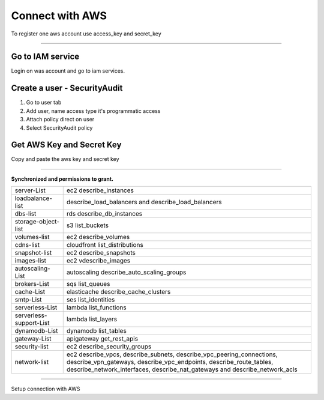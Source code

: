 Connect with AWS
====================

To register one aws account use access_key and secret_key

.. raw:: html

    <iframe style="max-width: 660px; width:100%; height: 415px" src="https://www.youtube.com/embed/KhwUY85xsFU" frameborder="0" allow="accelerometer; autoplay; encrypted-media; gyroscope; picture-in-picture" allowfullscreen></iframe>

------------

Go to IAM service
-----------------

Login on was account and go to iam services.

Create a user - SecurityAudit
-----------------------------

1. Go to user tab
2. Add user, name access type it's programmatic access
3. Attach policy direct on user
4. Select SecurityAudit policy

Get AWS Key and Secret Key
--------------------------

Copy and paste the aws key and secret key

------------

**Synchronized and permissions to grant.**

+-------------------------+---------------------------------------------------------------------------------------------------------------------------------------------------------------------------------------------------------------------------+
| server-List             | ec2 describe_instances                                                                                                                                                                                                    |
+-------------------------+---------------------------------------------------------------------------------------------------------------------------------------------------------------------------------------------------------------------------+
| loadbalance-list        | describe_load_balancers and describe_load_balancers                                                                                                                                                                       |
+-------------------------+---------------------------------------------------------------------------------------------------------------------------------------------------------------------------------------------------------------------------+
| dbs-list                | rds describe_db_instances                                                                                                                                                                                                 |
+-------------------------+---------------------------------------------------------------------------------------------------------------------------------------------------------------------------------------------------------------------------+
| storage-object-list     | s3 list_buckets                                                                                                                                                                                                           |
+-------------------------+---------------------------------------------------------------------------------------------------------------------------------------------------------------------------------------------------------------------------+
| volumes-list            | ec2 describe_volumes                                                                                                                                                                                                      |
+-------------------------+---------------------------------------------------------------------------------------------------------------------------------------------------------------------------------------------------------------------------+
| cdns-list               | cloudfront list_distributions                                                                                                                                                                                             |
+-------------------------+---------------------------------------------------------------------------------------------------------------------------------------------------------------------------------------------------------------------------+
| snapshot-list           | ec2 describe_snapshots                                                                                                                                                                                                    |
+-------------------------+---------------------------------------------------------------------------------------------------------------------------------------------------------------------------------------------------------------------------+
| images-list             | ec2 vdescribe_images                                                                                                                                                                                                      |
+-------------------------+---------------------------------------------------------------------------------------------------------------------------------------------------------------------------------------------------------------------------+
| autoscaling-List        | autoscaling describe_auto_scaling_groups                                                                                                                                                                                  |
+-------------------------+---------------------------------------------------------------------------------------------------------------------------------------------------------------------------------------------------------------------------+
| brokers-List            | sqs list_queues                                                                                                                                                                                                           |
+-------------------------+---------------------------------------------------------------------------------------------------------------------------------------------------------------------------------------------------------------------------+
| cache-List              | elasticache describe_cache_clusters                                                                                                                                                                                       |
+-------------------------+---------------------------------------------------------------------------------------------------------------------------------------------------------------------------------------------------------------------------+
| smtp-List               | ses list_identities                                                                                                                                                                                                       |
+-------------------------+---------------------------------------------------------------------------------------------------------------------------------------------------------------------------------------------------------------------------+
| serverless-List         | lambda list_functions                                                                                                                                                                                                     |
+-------------------------+---------------------------------------------------------------------------------------------------------------------------------------------------------------------------------------------------------------------------+
| serverless-support-List | lambda list_layers                                                                                                                                                                                                        |
+-------------------------+---------------------------------------------------------------------------------------------------------------------------------------------------------------------------------------------------------------------------+
| dynamodb-List           | dynamodb list_tables                                                                                                                                                                                                      |
+-------------------------+---------------------------------------------------------------------------------------------------------------------------------------------------------------------------------------------------------------------------+
| gateway-List            | apigateway get_rest_apis                                                                                                                                                                                                  |
+-------------------------+---------------------------------------------------------------------------------------------------------------------------------------------------------------------------------------------------------------------------+
| security-list           | ec2 describe_security_groups                                                                                                                                                                                              |
+-------------------------+---------------------------------------------------------------------------------------------------------------------------------------------------------------------------------------------------------------------------+
| network-list            | ec2 describe_vpcs, describe_subnets, describe_vpc_peering_connections, describe_vpn_gateways, describe_vpc_endpoints, describe_route_tables, describe_network_interfaces, describe_nat_gateways and describe_network_acls |
+-------------------------+---------------------------------------------------------------------------------------------------------------------------------------------------------------------------------------------------------------------------+

------------

.. image:: ../../../_static/screen/conn_aws.png
   :alt: Maestro Server - AWS Setup

Setup connection with AWS